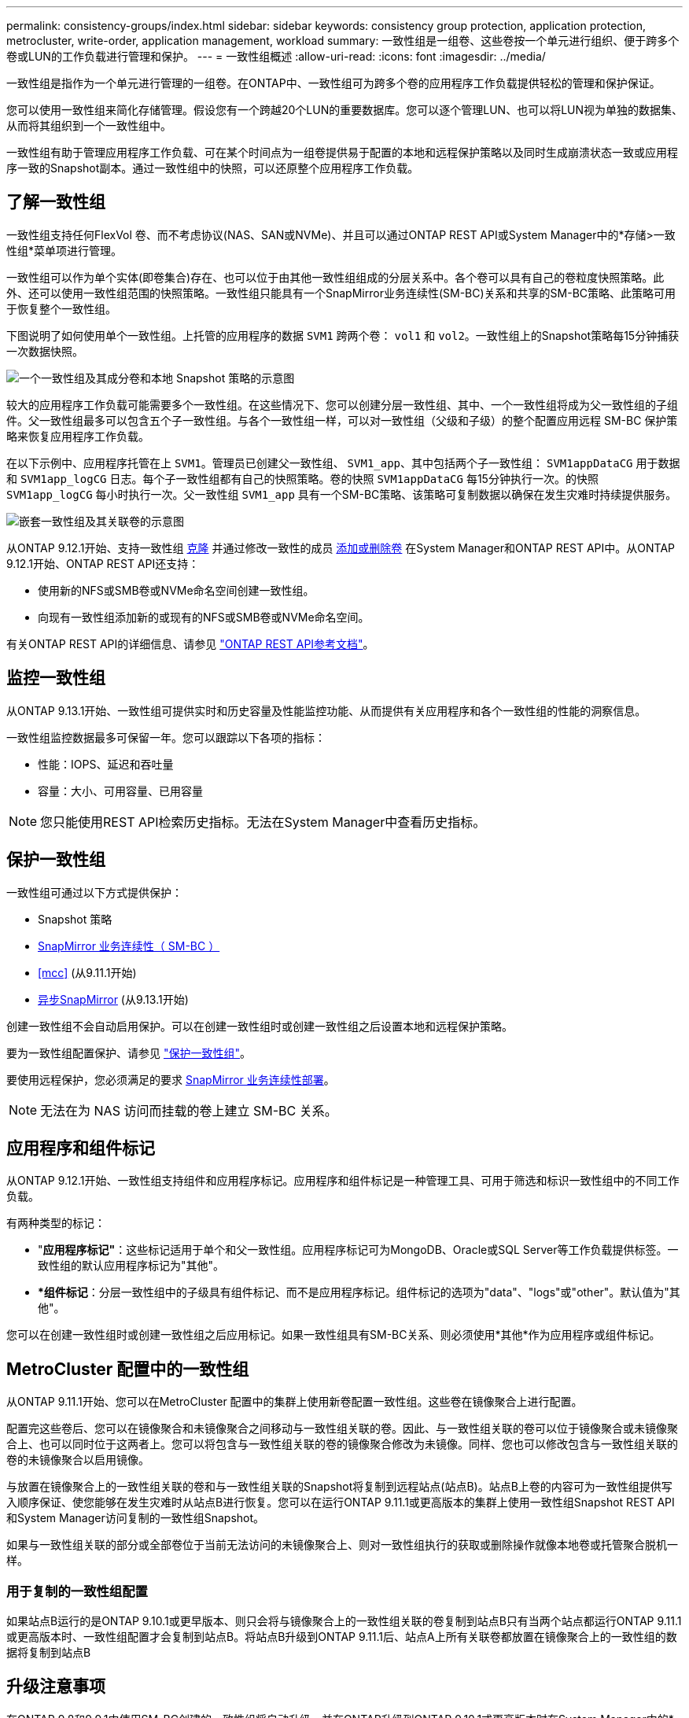 ---
permalink: consistency-groups/index.html 
sidebar: sidebar 
keywords: consistency group protection, application protection, metrocluster, write-order, application management, workload 
summary: 一致性组是一组卷、这些卷按一个单元进行组织、便于跨多个卷或LUN的工作负载进行管理和保护。 
---
= 一致性组概述
:allow-uri-read: 
:icons: font
:imagesdir: ../media/


[role="lead"]
一致性组是指作为一个单元进行管理的一组卷。在ONTAP中、一致性组可为跨多个卷的应用程序工作负载提供轻松的管理和保护保证。

您可以使用一致性组来简化存储管理。假设您有一个跨越20个LUN的重要数据库。您可以逐个管理LUN、也可以将LUN视为单独的数据集、从而将其组织到一个一致性组中。

一致性组有助于管理应用程序工作负载、可在某个时间点为一组卷提供易于配置的本地和远程保护策略以及同时生成崩溃状态一致或应用程序一致的Snapshot副本。通过一致性组中的快照，可以还原整个应用程序工作负载。



== 了解一致性组

一致性组支持任何FlexVol 卷、而不考虑协议(NAS、SAN或NVMe)、并且可以通过ONTAP REST API或System Manager中的*存储>一致性组*菜单项进行管理。

一致性组可以作为单个实体(即卷集合)存在、也可以位于由其他一致性组组成的分层关系中。各个卷可以具有自己的卷粒度快照策略。此外、还可以使用一致性组范围的快照策略。一致性组只能具有一个SnapMirror业务连续性(SM-BC)关系和共享的SM-BC策略、此策略可用于恢复整个一致性组。

下图说明了如何使用单个一致性组。上托管的应用程序的数据 `SVM1` 跨两个卷： `vol1` 和 `vol2`。一致性组上的Snapshot策略每15分钟捕获一次数据快照。

image:../media/consistency-group-single-diagram.gif["一个一致性组及其成分卷和本地 Snapshot 策略的示意图"]

较大的应用程序工作负载可能需要多个一致性组。在这些情况下、您可以创建分层一致性组、其中、一个一致性组将成为父一致性组的子组件。父一致性组最多可以包含五个子一致性组。与各个一致性组一样，可以对一致性组（父级和子级）的整个配置应用远程 SM-BC 保护策略来恢复应用程序工作负载。

在以下示例中、应用程序托管在上 `SVM1`。管理员已创建父一致性组、 `SVM1_app`、其中包括两个子一致性组： `SVM1appDataCG` 用于数据和 `SVM1app_logCG` 日志。每个子一致性组都有自己的快照策略。卷的快照 `SVM1appDataCG` 每15分钟执行一次。的快照 `SVM1app_logCG` 每小时执行一次。父一致性组 `SVM1_app` 具有一个SM-BC策略、该策略可复制数据以确保在发生灾难时持续提供服务。

image:../media/consistency-group-nested-diagram.gif["嵌套一致性组及其关联卷的示意图"]

从ONTAP 9.12.1开始、支持一致性组 xref:clone-task.html[克隆] 并通过修改一致性的成员 xref:modify-task.html[添加或删除卷] 在System Manager和ONTAP REST API中。从ONTAP 9.12.1开始、ONTAP REST API还支持：

* 使用新的NFS或SMB卷或NVMe命名空间创建一致性组。
* 向现有一致性组添加新的或现有的NFS或SMB卷或NVMe命名空间。


有关ONTAP REST API的详细信息、请参见 https://docs.netapp.com/us-en/ontap-automation/reference/api_reference.html#access-a-copy-of-the-ontap-rest-api-reference-documentation["ONTAP REST API参考文档"]。



== 监控一致性组

从ONTAP 9.13.1开始、一致性组可提供实时和历史容量及性能监控功能、从而提供有关应用程序和各个一致性组的性能的洞察信息。

一致性组监控数据最多可保留一年。您可以跟踪以下各项的指标：

* 性能：IOPS、延迟和吞吐量
* 容量：大小、可用容量、已用容量



NOTE: 您只能使用REST API检索历史指标。无法在System Manager中查看历史指标。



== 保护一致性组

一致性组可通过以下方式提供保护：

* Snapshot 策略
* xref:../smbc/index.html[SnapMirror 业务连续性（ SM-BC ）]
* <<mcc>> (从9.11.1开始)
* xref:../data-protection/snapmirror-disaster-recovery-concept.html[异步SnapMirror] (从9.13.1开始)


创建一致性组不会自动启用保护。可以在创建一致性组时或创建一致性组之后设置本地和远程保护策略。

要为一致性组配置保护、请参见 link:protect-task.html["保护一致性组"]。

要使用远程保护，您必须满足的要求 xref:../smbc/smbc_plan_prerequisites.html#licensing[SnapMirror 业务连续性部署]。


NOTE: 无法在为 NAS 访问而挂载的卷上建立 SM-BC 关系。



== 应用程序和组件标记

从ONTAP 9.12.1开始、一致性组支持组件和应用程序标记。应用程序和组件标记是一种管理工具、可用于筛选和标识一致性组中的不同工作负载。

有两种类型的标记：

* "*应用程序标记"*：这些标记适用于单个和父一致性组。应用程序标记可为MongoDB、Oracle或SQL Server等工作负载提供标签。一致性组的默认应用程序标记为"其他"。
* **组件标记*：分层一致性组中的子级具有组件标记、而不是应用程序标记。组件标记的选项为"data"、"logs"或"other"。默认值为"其他"。


您可以在创建一致性组时或创建一致性组之后应用标记。如果一致性组具有SM-BC关系、则必须使用*其他*作为应用程序或组件标记。



== MetroCluster 配置中的一致性组

从ONTAP 9.11.1开始、您可以在MetroCluster 配置中的集群上使用新卷配置一致性组。这些卷在镜像聚合上进行配置。

配置完这些卷后、您可以在镜像聚合和未镜像聚合之间移动与一致性组关联的卷。因此、与一致性组关联的卷可以位于镜像聚合或未镜像聚合上、也可以同时位于这两者上。您可以将包含与一致性组关联的卷的镜像聚合修改为未镜像。同样、您也可以修改包含与一致性组关联的卷的未镜像聚合以启用镜像。

与放置在镜像聚合上的一致性组关联的卷和与一致性组关联的Snapshot将复制到远程站点(站点B)。站点B上卷的内容可为一致性组提供写入顺序保证、使您能够在发生灾难时从站点B进行恢复。您可以在运行ONTAP 9.11.1或更高版本的集群上使用一致性组Snapshot REST API和System Manager访问复制的一致性组Snapshot。

如果与一致性组关联的部分或全部卷位于当前无法访问的未镜像聚合上、则对一致性组执行的获取或删除操作就像本地卷或托管聚合脱机一样。



=== 用于复制的一致性组配置

如果站点B运行的是ONTAP 9.10.1或更早版本、则只会将与镜像聚合上的一致性组关联的卷复制到站点B只有当两个站点都运行ONTAP 9.11.1或更高版本时、一致性组配置才会复制到站点B。将站点B升级到ONTAP 9.11.1后、站点A上所有关联卷都放置在镜像聚合上的一致性组的数据将复制到站点B



== 升级注意事项

在ONTAP 9.8和9.9.1中使用SM-BC创建的一致性组将自动升级、并在ONTAP升级到ONTAP 9.10.1或更高版本时在System Manager中的*存储>一致性组*下进行管理。有关从ONTAP 9.8或9.9.1升级的详细信息、请参见 link:../smbc/smbc_admin_upgrade_and_revert_considerations.html["SM-BC 升级和还原注意事项"]。

一致性组快照ONTAP REST API可通过System Manager的一致性组界面和一致性组REST API端点进行管理。


NOTE: 使用ONTAPI命令创建的快照 `cg-start` 和 `cg-commit` 不会被识别为一致性组快照、因此无法通过System Manager的一致性组界面或ONTAP REST API中的一致性组端点进行管理。



== 支持的功能(按版本)

[cols="3,1,1,1,1"]
|===
|  | ONTAP 9.13.1 | ONTAP 9.12.1 | ONTAP 9.11.1 | ONTAP 9.10.1 


| 分层一致性组 | X | X | X | X 


| 本地Snapshot保护 | X | X | X | X 


| SnapMirror 业务连续性 | X | X | X | X 


| 支持 MetroCluster | X | X | X |  


| 两阶段提交(仅限REST API) | X | X | X |  


| 应用程序和组件标记 | X | X |  |  


| 克隆一致性组 | X | X |  |  


| 添加和删除卷 | X | X |  |  


| 使用新NAS卷创建CGS | X | 仅限REST API |  |  


| 使用新NVMe命名卷创建CGS | X | 仅限REST API |  |  


| 在子一致性组之间移动卷 | X |  |  |  


| 修改一致性组几何结构 | X |  |  |  


| 监控 | X |  |  |  


| 异步SnapMirror (仅限单个一致性组) | X |  |  |  
|===


== 了解有关一致性组的更多信息

video::j0jfXDcdyzE[youtube,width=848,height=480]
.更多信息
* link:https://docs.netapp.com/us-en/ontap-automation/["ONTAP 自动化文档"^]
* xref:../smbc/index.html[SnapMirror 业务连续性]
* xref:../data-protection/snapmirror-disaster-recovery-concept.html[异步 SnapMirror 灾难恢复基础知识]
* link:https://docs.netapp.com/us-en/ontap-metrocluster/["MetroCluster 文档"]

